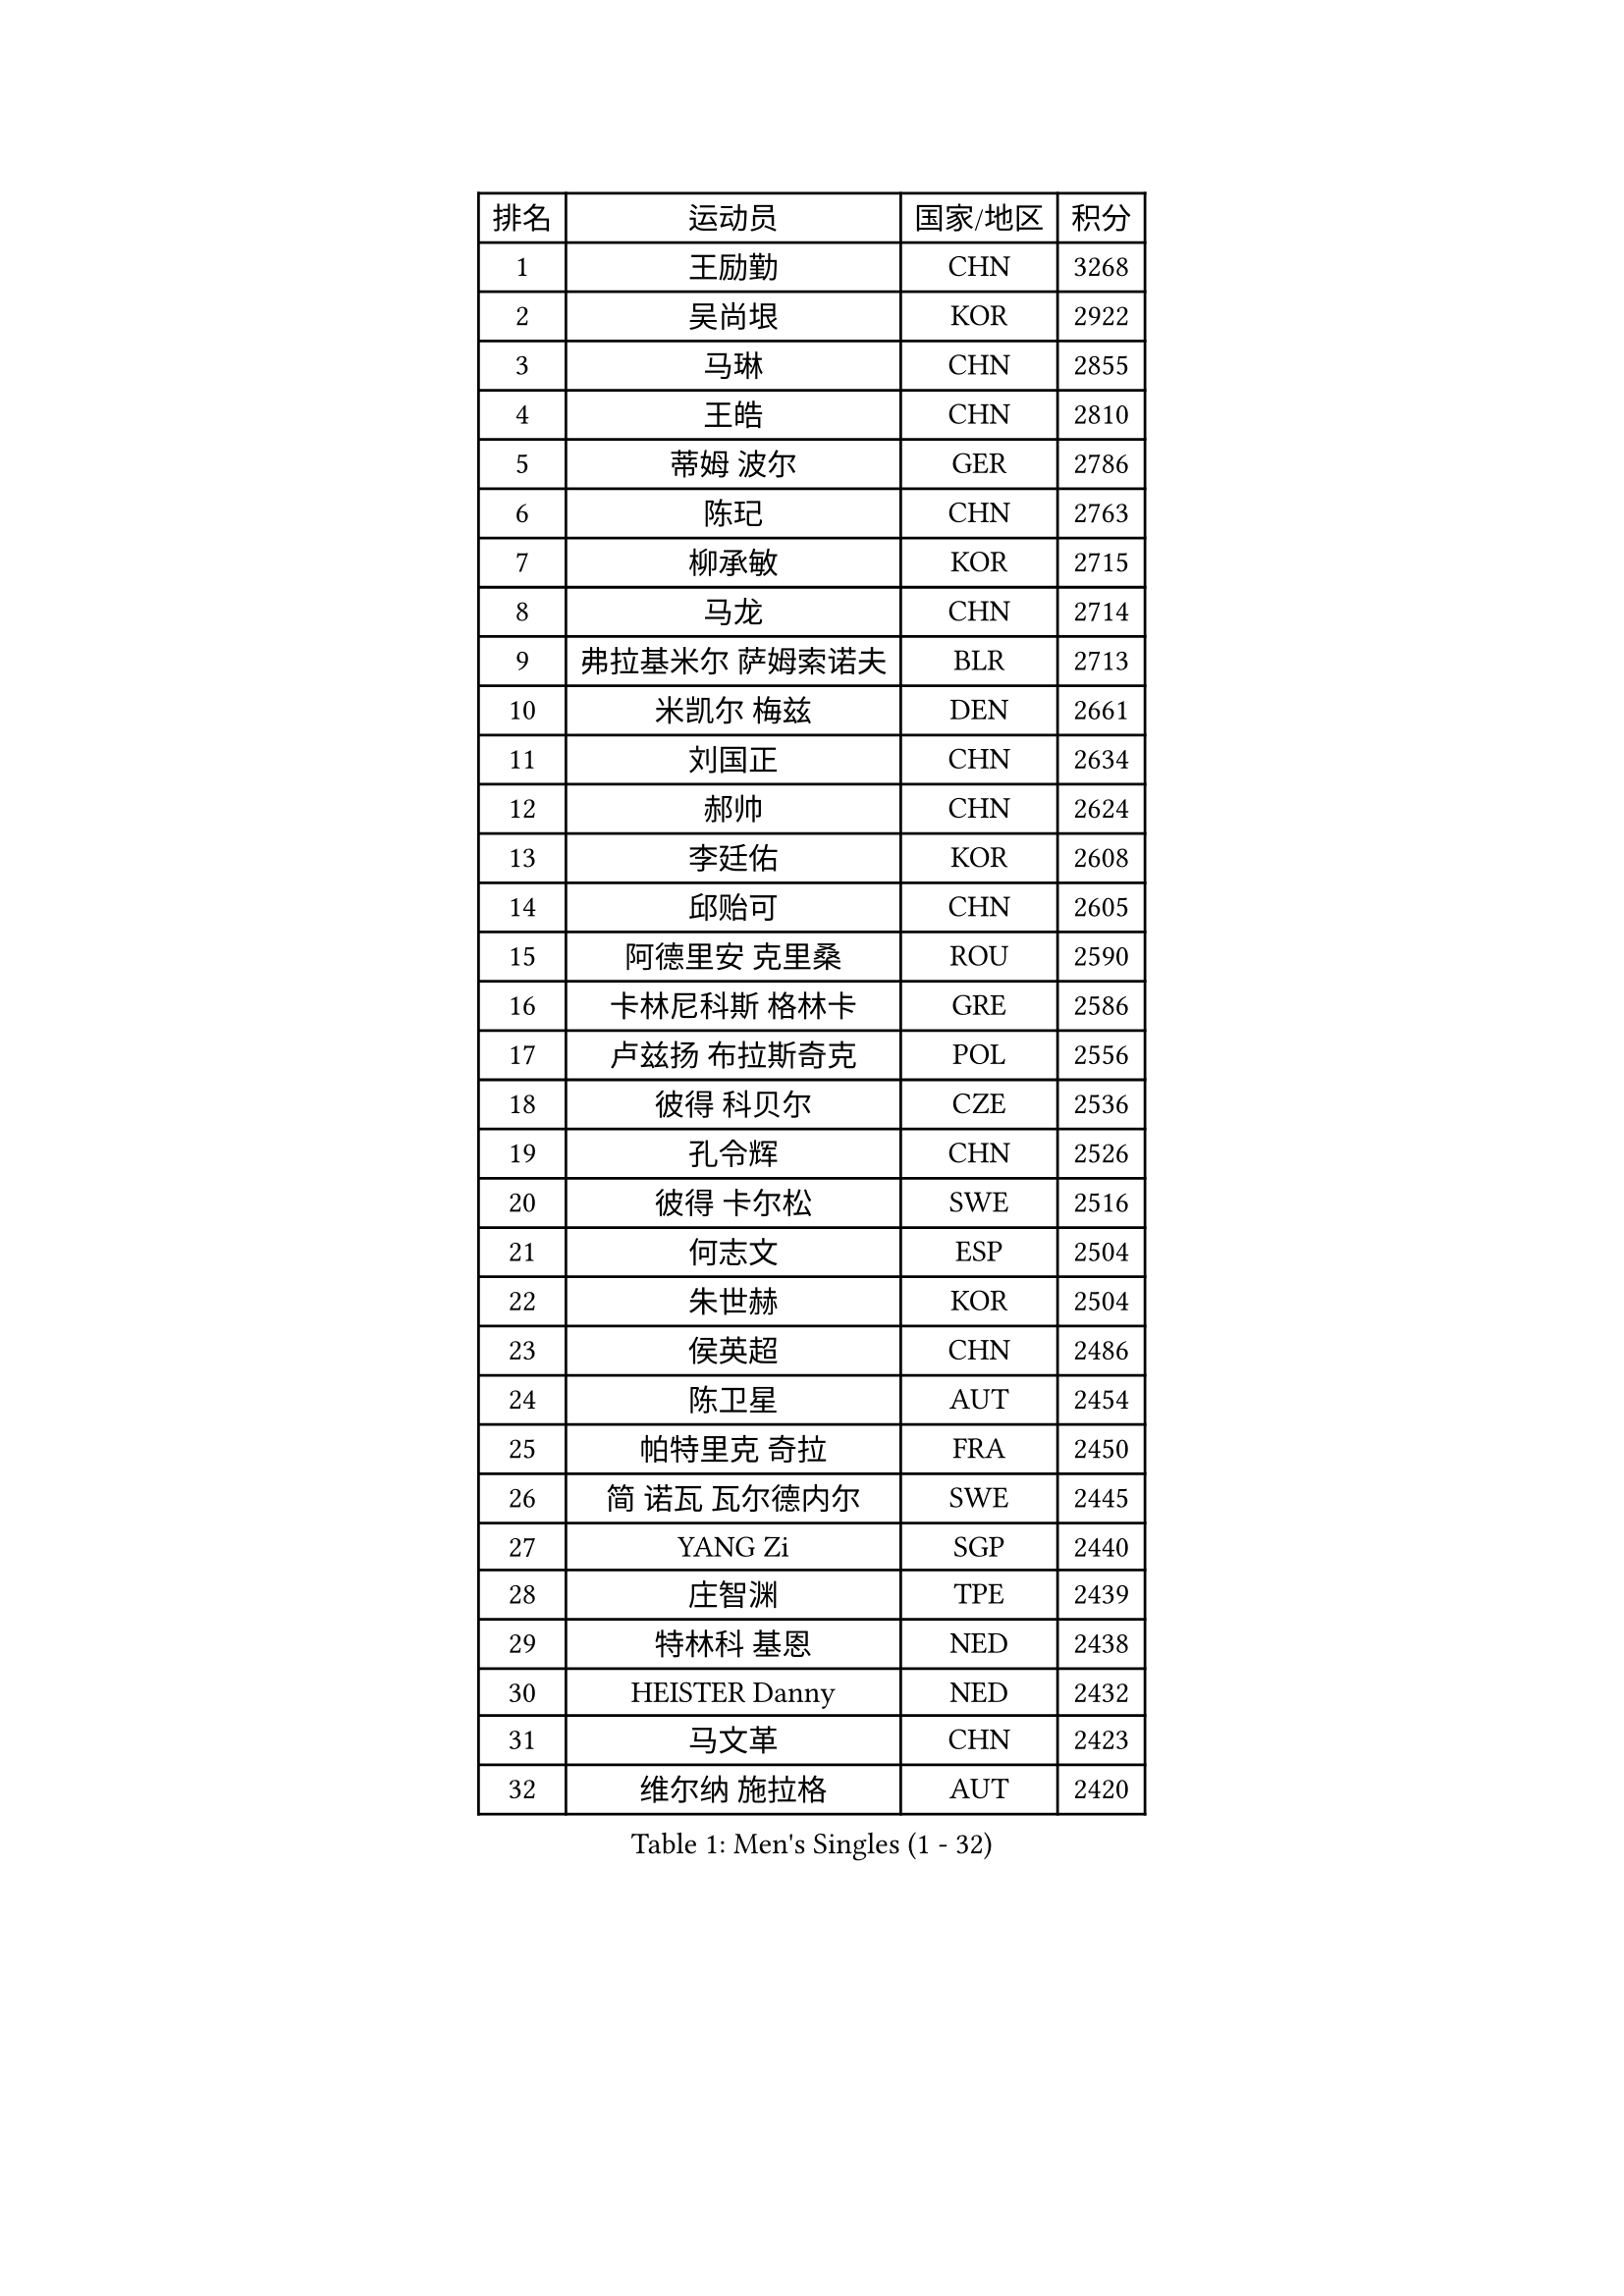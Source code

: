 
#set text(font: ("Courier New", "NSimSun"))
#figure(
  caption: "Men's Singles (1 - 32)",
    table(
      columns: 4,
      [排名], [运动员], [国家/地区], [积分],
      [1], [王励勤], [CHN], [3268],
      [2], [吴尚垠], [KOR], [2922],
      [3], [马琳], [CHN], [2855],
      [4], [王皓], [CHN], [2810],
      [5], [蒂姆 波尔], [GER], [2786],
      [6], [陈玘], [CHN], [2763],
      [7], [柳承敏], [KOR], [2715],
      [8], [马龙], [CHN], [2714],
      [9], [弗拉基米尔 萨姆索诺夫], [BLR], [2713],
      [10], [米凯尔 梅兹], [DEN], [2661],
      [11], [刘国正], [CHN], [2634],
      [12], [郝帅], [CHN], [2624],
      [13], [李廷佑], [KOR], [2608],
      [14], [邱贻可], [CHN], [2605],
      [15], [阿德里安 克里桑], [ROU], [2590],
      [16], [卡林尼科斯 格林卡], [GRE], [2586],
      [17], [卢兹扬 布拉斯奇克], [POL], [2556],
      [18], [彼得 科贝尔], [CZE], [2536],
      [19], [孔令辉], [CHN], [2526],
      [20], [彼得 卡尔松], [SWE], [2516],
      [21], [何志文], [ESP], [2504],
      [22], [朱世赫], [KOR], [2504],
      [23], [侯英超], [CHN], [2486],
      [24], [陈卫星], [AUT], [2454],
      [25], [帕特里克 奇拉], [FRA], [2450],
      [26], [简 诺瓦 瓦尔德内尔], [SWE], [2445],
      [27], [YANG Zi], [SGP], [2440],
      [28], [庄智渊], [TPE], [2439],
      [29], [特林科 基恩], [NED], [2438],
      [30], [HEISTER Danny], [NED], [2432],
      [31], [马文革], [CHN], [2423],
      [32], [维尔纳 施拉格], [AUT], [2420],
    )
  )#pagebreak()

#set text(font: ("Courier New", "NSimSun"))
#figure(
  caption: "Men's Singles (33 - 64)",
    table(
      columns: 4,
      [排名], [运动员], [国家/地区], [积分],
      [33], [BENTSEN Allan], [DEN], [2412],
      [34], [SUCH Bartosz], [POL], [2410],
      [35], [CHIANG Hung-Chieh], [TPE], [2401],
      [36], [GRUJIC Slobodan], [SRB], [2388],
      [37], [LI Hu], [SGP], [2383],
      [38], [高礼泽], [HKG], [2374],
      [39], [FENG Zhe], [BUL], [2369],
      [40], [约尔根 佩尔森], [SWE], [2367],
      [41], [李静], [HKG], [2367],
      [42], [LIM Jaehyun], [KOR], [2360],
      [43], [张钰], [HKG], [2358],
      [44], [ROSSKOPF Jorg], [GER], [2353],
      [45], [LIN Ju], [DOM], [2351],
      [46], [LEGOUT Christophe], [FRA], [2346],
      [47], [PAVELKA Tomas], [CZE], [2345],
      [48], [许昕], [CHN], [2345],
      [49], [高宁], [SGP], [2340],
      [50], [KEINATH Thomas], [SVK], [2339],
      [51], [蒋澎龙], [TPE], [2337],
      [52], [MONRAD Martin], [DEN], [2333],
      [53], [FRANZ Peter], [GER], [2332],
      [54], [SEREDA Peter], [SVK], [2312],
      [55], [PLACHY Josef], [CZE], [2311],
      [56], [达米安 艾洛伊], [FRA], [2299],
      [57], [RI Chol Guk], [PRK], [2285],
      [58], [巴斯蒂安 斯蒂格], [GER], [2278],
      [59], [让 米歇尔 赛弗], [BEL], [2271],
      [60], [TRUKSA Jaromir], [SVK], [2264],
      [61], [ZENG Cem], [TUR], [2264],
      [62], [詹斯 伦德奎斯特], [SWE], [2252],
      [63], [FEJER-KONNERTH Zoltan], [GER], [2250],
      [64], [WOSIK Torben], [GER], [2247],
    )
  )#pagebreak()

#set text(font: ("Courier New", "NSimSun"))
#figure(
  caption: "Men's Singles (65 - 96)",
    table(
      columns: 4,
      [排名], [运动员], [国家/地区], [积分],
      [65], [佐兰 普里莫拉克], [CRO], [2242],
      [66], [帕纳吉奥迪斯 吉奥尼斯], [GRE], [2233],
      [67], [MAZUNOV Dmitry], [RUS], [2233],
      [68], [LIU Song], [ARG], [2219],
      [69], [CHTCHETININE Evgueni], [BLR], [2218],
      [70], [张继科], [CHN], [2218],
      [71], [克里斯蒂安 苏斯], [GER], [2216],
      [72], [吉田海伟], [JPN], [2212],
      [73], [唐鹏], [HKG], [2210],
      [74], [SHAN Mingjie], [CHN], [2201],
      [75], [阿列克谢 斯米尔诺夫], [RUS], [2201],
      [76], [YANG Min], [ITA], [2201],
      [77], [ZHANG Wilson], [CAN], [2198],
      [78], [LEE Jinkwon], [KOR], [2193],
      [79], [水谷隼], [JPN], [2192],
      [80], [松下浩二], [JPN], [2192],
      [81], [TOSIC Roko], [CRO], [2191],
      [82], [雅罗斯列夫 扎姆登科], [UKR], [2190],
      [83], [SALEH Ahmed], [EGY], [2188],
      [84], [VYBORNY Richard], [CZE], [2180],
      [85], [岸川圣也], [JPN], [2180],
      [86], [梁柱恩], [HKG], [2178],
      [87], [FAZEKAS Peter], [HUN], [2174],
      [88], [LEE Jungsam], [KOR], [2166],
      [89], [CHO Eonrae], [KOR], [2165],
      [90], [AXELQVIST Johan], [SWE], [2158],
      [91], [TRAN Tuan Quynh], [VIE], [2155],
      [92], [张超], [CHN], [2155],
      [93], [KUZMIN Fedor], [RUS], [2155],
      [94], [GERELL Par], [SWE], [2153],
      [95], [OLEJNIK Martin], [CZE], [2146],
      [96], [MILICEVIC Srdan], [BIH], [2144],
    )
  )#pagebreak()

#set text(font: ("Courier New", "NSimSun"))
#figure(
  caption: "Men's Singles (97 - 128)",
    table(
      columns: 4,
      [排名], [运动员], [国家/地区], [积分],
      [97], [TORIOLA Segun], [NGR], [2137],
      [98], [#text(gray, "KRZESZEWSKI Tomasz")], [POL], [2134],
      [99], [LO Dany], [FRA], [2130],
      [100], [HAKANSSON Fredrik], [SWE], [2129],
      [101], [ZOOGLING Mikael], [SWE], [2121],
      [102], [SAIVE Philippe], [BEL], [2121],
      [103], [基里尔 斯卡奇科夫], [RUS], [2118],
      [104], [KOSTAL Radek], [CZE], [2117],
      [105], [TUGWELL Finn], [DEN], [2116],
      [106], [DIDUKH Oleksandr], [UKR], [2114],
      [107], [亚历山大 卡拉卡谢维奇], [SRB], [2110],
      [108], [KUSINSKI Marcin], [POL], [2110],
      [109], [#text(gray, "COOKE Alan")], [ENG], [2107],
      [110], [SHMYREV Maxim], [RUS], [2104],
      [111], [CHO Jihoon], [KOR], [2102],
      [112], [ZHOU Bin], [CHN], [2102],
      [113], [SIMONER Christoph], [AUT], [2098],
      [114], [MATSUMOTO Cazuo], [BRA], [2095],
      [115], [金赫峰], [PRK], [2095],
      [116], [ZWICKL Daniel], [HUN], [2086],
      [117], [MANSSON Magnus], [SWE], [2084],
      [118], [尹在荣], [KOR], [2082],
      [119], [ERLANDSEN Geir], [NOR], [2082],
      [120], [PHUNG Armand], [FRA], [2080],
      [121], [VAINULA Vallot], [EST], [2080],
      [122], [HOYAMA Hugo], [BRA], [2071],
      [123], [SEO Dongchul], [KOR], [2070],
      [124], [GUO Jinhao], [CHN], [2070],
      [125], [谭瑞午], [CRO], [2067],
      [126], [沙拉特 卡马尔 阿昌塔], [IND], [2063],
      [127], [#text(gray, "GIARDINA Umberto")], [ITA], [2059],
      [128], [NASIRU Kazeem], [NGR], [2054],
    )
  )